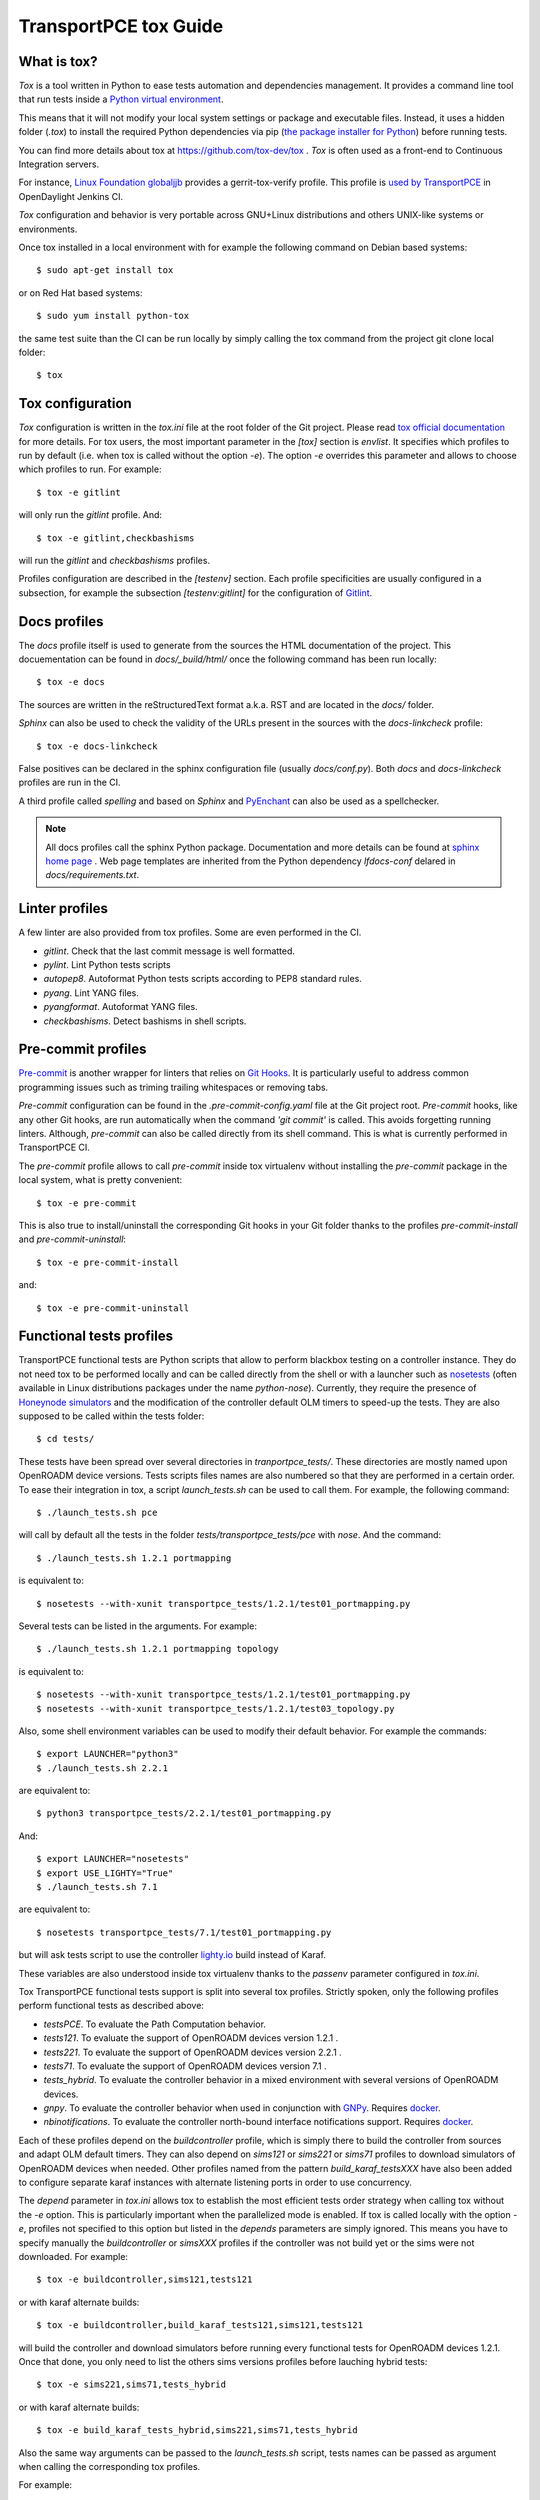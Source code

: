 .. _transportpce-tox-guide:

TransportPCE tox Guide
======================

What is tox?
------------

`Tox` is a tool written in Python to ease tests automation and dependencies management.
It provides a command line tool that run tests inside a `Python virtual environment <https://docs.python.org/3/glossary.html#term-virtual-environment>`_.

This means that it will not modify your local system settings or package and executable files.
Instead, it uses a hidden folder (`.tox`) to install the required Python dependencies via pip
(`the package installer for Python <https://pip.pypa.io/>`_) before running tests.

You can find more details about tox at https://github.com/tox-dev/tox .
`Tox` is often used as a front-end to Continuous Integration servers.

For instance, `Linux Foundation globaljjb <https://globaljjbdocstest.readthedocs.io/en/latest/jjb/lf-python-jobs.html#tox-verify>`_
provides a gerrit-tox-verify profile.
This profile is `used by TransportPCE <https://git.opendaylight.org/gerrit/c/releng/builder/+/78656>`_
in OpenDaylight Jenkins CI.

`Tox` configuration and behavior is very portable across GNU+Linux distributions
and others UNIX-like systems or environments.

Once tox installed in a local environment with
for example the following command on Debian based systems::

    $ sudo apt-get install tox

or on Red Hat based systems::

    $ sudo yum install python-tox

the same test suite than the CI can be run locally by simply calling the tox command
from the project git clone local folder::

    $ tox

Tox configuration
-----------------

`Tox` configuration is written in the `tox.ini` file at the root folder of the Git project.
Please read `tox official documentation <https://tox.readthedocs.io/>`_ for more details.
For tox users, the most important parameter in the `[tox]` section is `envlist`.
It specifies which profiles to run by default (i.e. when tox is called without the option `-e`).
The option `-e` overrides this parameter and allows to choose which profiles to run.
For example::

    $ tox -e gitlint

will only run the `gitlint` profile.
And::

    $ tox -e gitlint,checkbashisms

will run the `gitlint` and `checkbashisms` profiles.

Profiles configuration are described in the `[testenv]` section.
Each profile specificities are usually configured in a subsection, for example the
subsection `[testenv:gitlint]` for the configuration of `Gitlint <https://jorisroovers.com/gitlint/>`_.

Docs profiles
-------------

The `docs` profile itself is used to generate from the sources the HTML documentation of the project.
This docuementation can be found in `docs/_build/html/`
once the following command has been run locally::

    $ tox -e docs

The sources are written in the reStructuredText format a.k.a. RST and are located in the `docs/` folder.

`Sphinx` can also be used to check the validity of the URLs present in the sources
with the `docs-linkcheck` profile::

    $ tox -e docs-linkcheck

False positives can be declared in the sphinx configuration file (usually `docs/conf.py`).
Both `docs` and `docs-linkcheck` profiles are run in the CI.

A third profile called `spelling` and based on `Sphinx` and `PyEnchant <https://pyenchant.github.io/pyenchant/>`_
can also be used as a spellchecker.

.. note::

   All docs profiles call the sphinx Python package.
   Documentation and more details can be found at `sphinx home page <https://www.sphinx-doc.org/>`_ .
   Web page templates are inherited from the Python dependency `lfdocs-conf` delared in `docs/requirements.txt`.

Linter profiles
---------------

A few linter are also provided from tox profiles.
Some are even performed in the CI.

* `gitlint`. Check that the last commit message is well formatted.
* `pylint`. Lint Python tests scripts
* `autopep8`. Autoformat Python tests scripts according to PEP8 standard rules.
* `pyang`. Lint YANG files.
* `pyangformat`. Autoformat YANG files.
* `checkbashisms`. Detect bashisms in shell scripts.


Pre-commit profiles
-------------------

`Pre-commit <https://pre-commit.com/>`_ is another wrapper for linters that relies on `Git Hooks <https://githooks.com/>`_.
It is particularly useful to address common programming issues such as
triming trailing whitespaces or removing tabs.

`Pre-commit` configuration can be found in the `.pre-commit-config.yaml` file
at the Git project root.
`Pre-commit` hooks, like any other Git hooks, are run automatically when the
command `'git commit'` is called. This avoids forgetting running linters.
Although, `pre-commit` can also be called directly from its shell command.
This is what is currently performed in TransportPCE CI.

The `pre-commit` profile allows to call `pre-commit` inside tox virtualenv
without installing the `pre-commit` package in the local system,
what is pretty convenient::

    $ tox -e pre-commit

This is also true to install/uninstall the corresponding Git hooks in your
Git folder thanks to the profiles `pre-commit-install`
and `pre-commit-uninstall`::

    $ tox -e pre-commit-install

and::

    $ tox -e pre-commit-uninstall

Functional tests profiles
-------------------------

TransportPCE functional tests are Python scripts that allow to perform blackbox testing on a
controller instance.
They do not need tox to be performed locally and can be called directly from the shell or with
a launcher such as `nosetests <https://nose.readthedocs.io/>`_
(often available in Linux distributions packages under the name `python-nose`).
Currently, they require the presence of `Honeynode simulators <https://gitlab.com/Orange-OpenSource/lfn/odl/honeynode-simulator>`_
and the modification of the controller default OLM timers to speed-up the tests.
They are also supposed to be called within the tests folder::

    $ cd tests/

These tests have been spread over several directories in `tranportpce_tests/`.
These directories are mostly named upon OpenROADM device versions.
Tests scripts files names are also numbered so that they are performed in a certain order.
To ease their integration in tox, a script `launch_tests.sh` can be used to call them.
For example, the following command::

    $ ./launch_tests.sh pce

will call by default all the tests in the folder `tests/transportpce_tests/pce` with `nose`.
And the command::

    $ ./launch_tests.sh 1.2.1 portmapping

is equivalent to::

    $ nosetests --with-xunit transportpce_tests/1.2.1/test01_portmapping.py

Several tests can be listed in the arguments. For example::

    $ ./launch_tests.sh 1.2.1 portmapping topology

is equivalent to::

    $ nosetests --with-xunit transportpce_tests/1.2.1/test01_portmapping.py
    $ nosetests --with-xunit transportpce_tests/1.2.1/test03_topology.py

Also, some shell environment variables can be used to modify their default behavior.
For example the commands::

    $ export LAUNCHER="python3"
    $ ./launch_tests.sh 2.2.1

are equivalent to::

    $ python3 transportpce_tests/2.2.1/test01_portmapping.py

And::

    $ export LAUNCHER="nosetests"
    $ export USE_LIGHTY="True"
    $ ./launch_tests.sh 7.1

are equivalent to::

    $ nosetests transportpce_tests/7.1/test01_portmapping.py

but will ask tests script to use the controller `lighty.io <https://lighty.io/>`_
build instead of Karaf.

These variables are also understood inside tox virtualenv thanks to the `passenv` parameter
configured in `tox.ini`.

Tox TransportPCE functional tests support is split into several tox profiles.
Strictly spoken, only the following profiles perform functional tests as described above:

* `testsPCE`. To evaluate the Path Computation behavior.
* `tests121`. To evaluate the support of OpenROADM devices version 1.2.1 .
* `tests221`. To evaluate the support of OpenROADM devices version 2.2.1 .
* `tests71`. To evaluate the support of OpenROADM devices version 7.1 .
* `tests_hybrid`. To evaluate the controller behavior in a mixed environment with several versions of OpenROADM devices.
* `gnpy`. To evaluate the controller behavior when used in conjunction with `GNPy <https://github.com/Telecominfraproject/oopt-gnpy>`_. Requires `docker <https://www.docker.com/>`_.
* `nbinotifications`. To evaluate the controller north-bound interface notifications support. Requires `docker <https://www.docker.com/>`_.

Each of these profiles depend on the `buildcontroller` profile, which is simply
there to build the controller from sources and adapt OLM default timers.
They can also depend on `sims121` or `sims221` or `sims71` profiles to download
simulators of OpenROADM devices when needed.
Other profiles named from the pattern `build_karaf_testsXXX` have also been
added to configure separate karaf instances with alternate listening ports
in order to use concurrency.

The `depend` parameter in `tox.ini` allows tox to establish the most efficient
tests order strategy  when calling tox without the `-e` option.
This is particularly important when the parallelized mode is enabled.
If tox is called locally with the option `-e`, profiles not specified to this
option but listed in the `depends` parameters are simply ignored.
This means you have to specify manually the `buildcontroller` or `simsXXX`
profiles if the controller was not build yet or the sims were not downloaded.
For example::

    $ tox -e buildcontroller,sims121,tests121

or with karaf alternate builds::

    $ tox -e buildcontroller,build_karaf_tests121,sims121,tests121

will build the controller and download simulators before running every functional
tests for OpenROADM devices 1.2.1.
Once that done, you only need to list the others sims versions profiles before
lauching hybrid tests::

    $ tox -e sims221,sims71,tests_hybrid

or with karaf alternate builds::

    $ tox -e build_karaf_tests_hybrid,sims221,sims71,tests_hybrid

Also the same way arguments can be passed to the `launch_tests.sh` script,
tests names can be passed as argument when calling the corresponding tox profiles.

For example:

    $  tox -e tests121 portmapping

will launch by default the following command inside tox virtual environment::

    $ nosetests --with-xunit transportpce_tests/1.2.1/test01_portmapping.py

And::

    $  tox -e tests121 "portmapping topology"

will perform::

    $ nosetests --with-xunit transportpce_tests/1.2.1/test01_portmapping.py
    $ nosetests --with-xunit transportpce_tests/1.2.1/test03_topology.py

Note the necessity to use quotes here when listing several test names.
If you need to test the portmapping behavior for every OpenROADM devices versions::

    $  tox -e tests121,tests221,tests71 portmapping

will perform::

    $ nosetests --with-xunit transportpce_tests/1.2.1/test01_portmapping.py
    $ nosetests --with-xunit transportpce_tests/2.2.1/test01_portmapping.py
    $ nosetests --with-xunit transportpce_tests/7.1/test01_portmapping.py

Idem for OLM with only OpenROADM devices versions 1.2.1 and 2.2.1 ::

    $  tox -e tests121,tests221 olm

will perform::

    $ nosetests --with-xunit transportpce_tests/1.2.1/test05_olm.py
    $ nosetests --with-xunit transportpce_tests/2.2.1/test08_olm.py

Profiles parrallelization
-------------------------

Tox profiles execution can be parallelized.
CI behavior can be configured from the `releng/builder` repository.
This is `the current configuration <https://git.opendaylight.org/gerrit/c/releng/builder/+/96557>`_
in TransportPCE CI.

Locally, tox jobs are not parallelized by default.
You have to use the `-p` option to specify the level of concurrency::

    $  tox -p

or::

    $  tox -p auto

or::

    $  tox -p 2

The default parameter "auto" is based on the number of CPU cores,
which is a bad idea for TransportPCE functional tests.
Their most critical ressource is RAM, mostly because of the need
to launch several simulators very greedy in memory.
Unfortunately, "auto" is historically the only option available
in OpenDaylight CI configuration.
To palliate this problem, `tox.ini` current configuration uses the `depends` parameter
to artifically chain tests profiles and limit to only 2 the number of controller instances
run in parallel.

Also, the default display will change from the classical sequence mode.
You need to use the option `-o` to get it back (with the notable difference
that displayed messages are now mixed between tests profiles).
This is the default configuration in the CI::

    $  tox -o -p 2

Running different tests in parallel also creates concurrency access problems
to others ressources than RAM, mostly the ports to listen to, and the log files.
To this sake, lighty.io and karaf build configuration have been customized to change
thier listening ports and log files from shell environment variables.
This environment variables are also understood by Python tests scripts and tox.

You can take a look at the following Gerrit changes for more details

https://git.opendaylight.org/gerrit/q/topic:%2522parallel%2522+project:transportpce

And particularly at

https://git.opendaylight.org/gerrit/c/transportpce/+/96696

and

https://git.opendaylight.org/gerrit/c/transportpce/+/96662

and

https://git.opendaylight.org/gerrit/c/transportpce/+/96663

In a nutshell, TransportPCE CI uses tox and parrallelization to perform functional tests.
And if your computer environment has enough RAM and CPU cores,
it is perfectly possible to run the same way several functional tests concurrently on it.
For example, the following command will test the portmapping behavior
for every OpenROADM devices supported versions::

    $  tox -p 3 -e buildcontroller,sims121,sims221,sims71,tests121,tests221,tests71 portmapping

or with karaf alternate builds::

    $  tox -p 3 -e buildcontroller,build_karaf_tests121,build_karaf_tests221,build_karaf_tests71,sims121,sims221,sims71,tests121,tests221,tests71 portmapping
